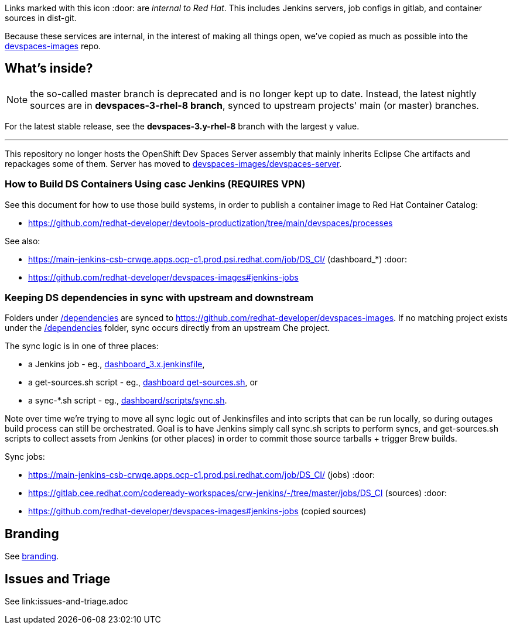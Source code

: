 Links marked with this icon :door: are _internal to Red Hat_. This includes Jenkins servers, job configs in gitlab, and container sources in dist-git. 

Because these services are internal, in the interest of making all things open, we've copied as much as possible into the link:https://github.com/redhat-developer/devspaces-images[devspaces-images] repo.

## What's inside?

NOTE: the so-called master branch is deprecated and is no longer kept up to date. Instead, the latest nightly sources are in **devspaces-3-rhel-8 branch**, synced to upstream projects' main (or master) branches.

For the latest stable release, see the **devspaces-3.y-rhel-8** branch with the largest y value.

---

This repository no longer hosts the OpenShift Dev Spaces Server assembly that mainly inherits Eclipse Che artifacts and repackages some of them. Server has moved to link:https://github.com/redhat-developer/devspaces-images/blob/devspaces-3-rhel-8/devspaces-server/README.adoc#how-to-build-locally[devspaces-images/devspaces-server].

### How to Build DS Containers Using casc Jenkins (REQUIRES VPN)

See this document for how to use those build systems, in order to publish a container image to Red Hat Container Catalog:

* https://github.com/redhat-developer/devtools-productization/tree/main/devspaces/processes

See also:

* https://main-jenkins-csb-crwqe.apps.ocp-c1.prod.psi.redhat.com/job/DS_CI/ (dashboard_*) :door:
* https://github.com/redhat-developer/devspaces-images#jenkins-jobs

### Keeping DS dependencies in sync with upstream and downstream

Folders under link:dependencies[/dependencies] are synced to https://github.com/redhat-developer/devspaces-images. If no matching project exists under the link:dependencies[/dependencies] folder, sync occurs directly from an upstream Che project. 

The sync logic is in one of three places:

* a Jenkins job - eg., link:https://github.com/redhat-developer/devspaces-images/blob/devspaces-3-rhel-8/crw-jenkins/jobs/DS_CI/dashboard_3.x.jenkinsfile[dashboard_3.x.jenkinsfile], 
* a get-sources.sh script - eg., link:https://github.com/redhat-developer/devspaces-images/blob/devspaces-3-rhel-8/devspaces-dashboard/get-sources.sh[dashboard get-sources.sh], or
* a sync-*.sh script - eg., link:https://github.com/redhat-developer/devspaces-images/blob/devspaces-3-rhel-8/devspaces-dashboard/build/scripts/sync.sh[dashboard/scripts/sync.sh]. 

Note over time we're trying to move all sync logic out of Jenkinsfiles and into scripts that can be run locally, so during outages build process can still be orchestrated. Goal is to have Jenkins simply call sync.sh scripts to perform syncs, and get-sources.sh scripts to collect assets from Jenkins (or other places) in order to commit those source tarballs + trigger Brew builds.

Sync jobs:

* https://main-jenkins-csb-crwqe.apps.ocp-c1.prod.psi.redhat.com/job/DS_CI/ (jobs) :door:
* https://gitlab.cee.redhat.com/codeready-workspaces/crw-jenkins/-/tree/master/jobs/DS_CI (sources) :door:
* https://github.com/redhat-developer/devspaces-images#jenkins-jobs (copied sources)

## Branding

See link:product/branding/README.adoc[branding].

## Issues and Triage

See link:issues-and-triage.adoc

